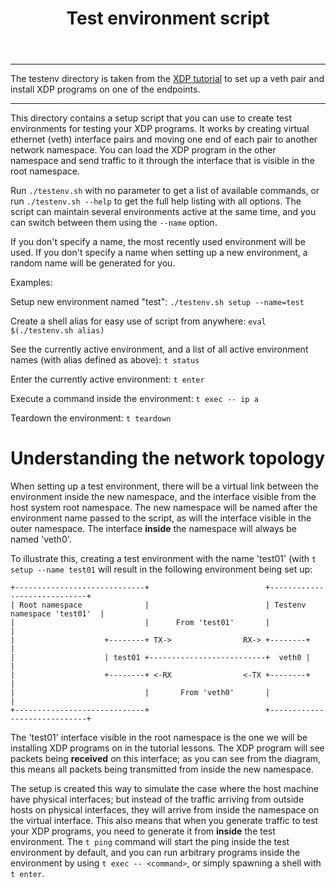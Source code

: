 # -*- fill-column: 76; -*-
#+TITLE: Test environment script
#+OPTIONS: ^:nil

-------------------------
The testenv directory is taken from the
[[https://github.com/xdp-project/xdp-tutorial#packet-processing-lessons][XDP tutorial]]
to set up a veth pair and install XDP programs on one of the endpoints.
-------------------------

This directory contains a setup script that you can use to create test
environments for testing your XDP programs. It works by creating virtual
ethernet (veth) interface pairs and moving one end of each pair to another
network namespace. You can load the XDP program in the other namespace and
send traffic to it through the interface that is visible in the root
namespace.

Run =./testenv.sh= with no parameter to get a list of available commands, or
run =./testenv.sh --help= to get the full help listing with all options. The
script can maintain several environments active at the same time, and you
can switch between them using the =--name= option.

If you don't specify a name, the most recently used environment will be
used. If you don't specify a name when setting up a new environment, a
random name will be generated for you.

Examples:

Setup new environment named "test":
=./testenv.sh setup --name=test=

Create a shell alias for easy use of script from anywhere:
=eval $(./testenv.sh alias)=

See the currently active environment, and a list of all active environment
names (with alias defined as above):
=t status=

Enter the currently active environment:
=t enter=

Execute a command inside the environment:
=t exec -- ip a=

Teardown the environment:
=t teardown=

* Understanding the network topology

When setting up a test environment, there will be a virtual link between the
environment inside the new namespace, and the interface visible from the
host system root namespace. The new namespace will be named after the
environment name passed to the script, as will the interface visible in the
outer namespace. The interface *inside* the namespace will always be named
'veth0'.

To illustrate this, creating a test environment with the name 'test01' (with
=t setup --name test01= will result in the following environment being set
up:

#+begin_example
+-----------------------------+                          +-----------------------------+
| Root namespace              |                          | Testenv namespace 'test01'  |
|                             |      From 'test01'       |                             |
|                    +--------+ TX->                RX-> +--------+                    |
|                    | test01 +--------------------------+  veth0 |                    |
|                    +--------+ <-RX                <-TX +--------+                    |
|                             |       From 'veth0'       |                             |
+-----------------------------+                          +-----------------------------+
#+end_example

The 'test01' interface visible in the root namespace is the one we will be
installing XDP programs on in the tutorial lessons. The XDP program will see
packets being *received* on this interface; as you can see from the diagram,
this means all packets being transmitted from inside the new namespace.

The setup is created this way to simulate the case where the host machine
have physical interfaces; but instead of the traffic arriving from outside
hosts on physical interfaces, they will arrive from inside the namespace on
the virtual interface. This also means that when you generate traffic to
test your XDP programs, you need to generate it from *inside* the test
environment. The =t ping= command will start the ping inside the test
environment by default, and you can run arbitrary programs inside the
environment by using =t exec -- <command>=, or simply spawning a shell with
=t enter=.
